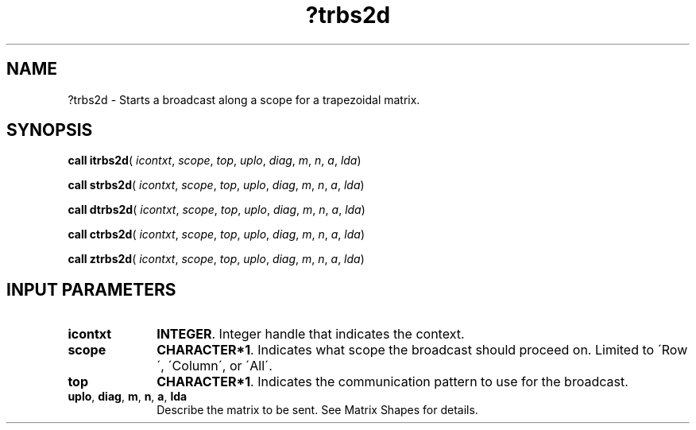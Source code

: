 .\" Copyright (c) 2002 \- 2008 Intel Corporation
.\" All rights reserved.
.\"
.TH ?trbs2d 3 "Intel Corporation" "Copyright(C) 2002 \- 2008" "Intel(R) Math Kernel Library"
.SH NAME
?trbs2d \- Starts a broadcast along a scope for a trapezoidal matrix.
.SH SYNOPSIS
.PP
\fBcall itrbs2d\fR( \fIicontxt\fR, \fIscope\fR, \fItop\fR, \fIuplo\fR, \fIdiag\fR, \fIm\fR, \fIn\fR, \fIa\fR, \fIlda\fR)
.PP
\fBcall strbs2d\fR( \fIicontxt\fR, \fIscope\fR, \fItop\fR, \fIuplo\fR, \fIdiag\fR, \fIm\fR, \fIn\fR, \fIa\fR, \fIlda\fR)
.PP
\fBcall dtrbs2d\fR( \fIicontxt\fR, \fIscope\fR, \fItop\fR, \fIuplo\fR, \fIdiag\fR, \fIm\fR, \fIn\fR, \fIa\fR, \fIlda\fR)
.PP
\fBcall ctrbs2d\fR( \fIicontxt\fR, \fIscope\fR, \fItop\fR, \fIuplo\fR, \fIdiag\fR, \fIm\fR, \fIn\fR, \fIa\fR, \fIlda\fR)
.PP
\fBcall ztrbs2d\fR( \fIicontxt\fR, \fIscope\fR, \fItop\fR, \fIuplo\fR, \fIdiag\fR, \fIm\fR, \fIn\fR, \fIa\fR, \fIlda\fR)
.SH INPUT PARAMETERS

.TP 10
\fBicontxt\fR
.NL
\fBINTEGER\fR.  Integer handle that indicates the context.
.TP 10
\fBscope\fR
.NL
\fBCHARACTER*1\fR. Indicates what scope the broadcast should proceed on. Limited to \'Row\', \'Column\', or \'All\'.
.TP 10
\fBtop\fR
.NL
\fBCHARACTER*1\fR. Indicates the communication pattern to use for the broadcast.
.TP 10
\fBuplo\fR, \fBdiag\fR, \fBm\fR, \fBn\fR, \fBa\fR, \fBlda\fR
.NL
Describe the matrix to be sent. See Matrix Shapes for details.
